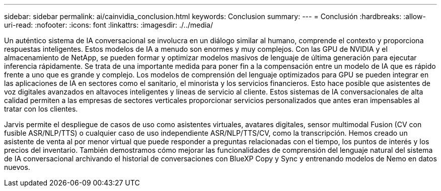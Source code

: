 ---
sidebar: sidebar 
permalink: ai/cainvidia_conclusion.html 
keywords: Conclusion 
summary:  
---
= Conclusión
:hardbreaks:
:allow-uri-read: 
:nofooter: 
:icons: font
:linkattrs: 
:imagesdir: ./../media/


[role="lead"]
Un auténtico sistema de IA conversacional se involucra en un diálogo similar al humano, comprende el contexto y proporciona respuestas inteligentes. Estos modelos de IA a menudo son enormes y muy complejos. Con las GPU de NVIDIA y el almacenamiento de NetApp, se pueden formar y optimizar modelos masivos de lenguaje de última generación para ejecutar inferencia rápidamente. Se trata de una importante medida para poner fin a la compensación entre un modelo de IA que es rápido frente a uno que es grande y complejo. Los modelos de comprensión del lenguaje optimizados para GPU se pueden integrar en las aplicaciones de IA en sectores como el sanitario, el minorista y los servicios financieros. Esto hace posible que asistentes de voz digitales avanzados en altavoces inteligentes y líneas de servicio al cliente. Estos sistemas de IA conversacionales de alta calidad permiten a las empresas de sectores verticales proporcionar servicios personalizados que antes eran impensables al tratar con los clientes.

Jarvis permite el despliegue de casos de uso como asistentes virtuales, avatares digitales, sensor multimodal Fusion (CV con fusible ASR/NLP/TTS) o cualquier caso de uso independiente ASR/NLP/TTS/CV, como la transcripción. Hemos creado un asistente de venta al por menor virtual que puede responder a preguntas relacionadas con el tiempo, los puntos de interés y los precios del inventario. También demostramos cómo mejorar las funcionalidades de comprensión del lenguaje natural del sistema de IA conversacional archivando el historial de conversaciones con BlueXP Copy y Sync y entrenando modelos de Nemo en datos nuevos.
